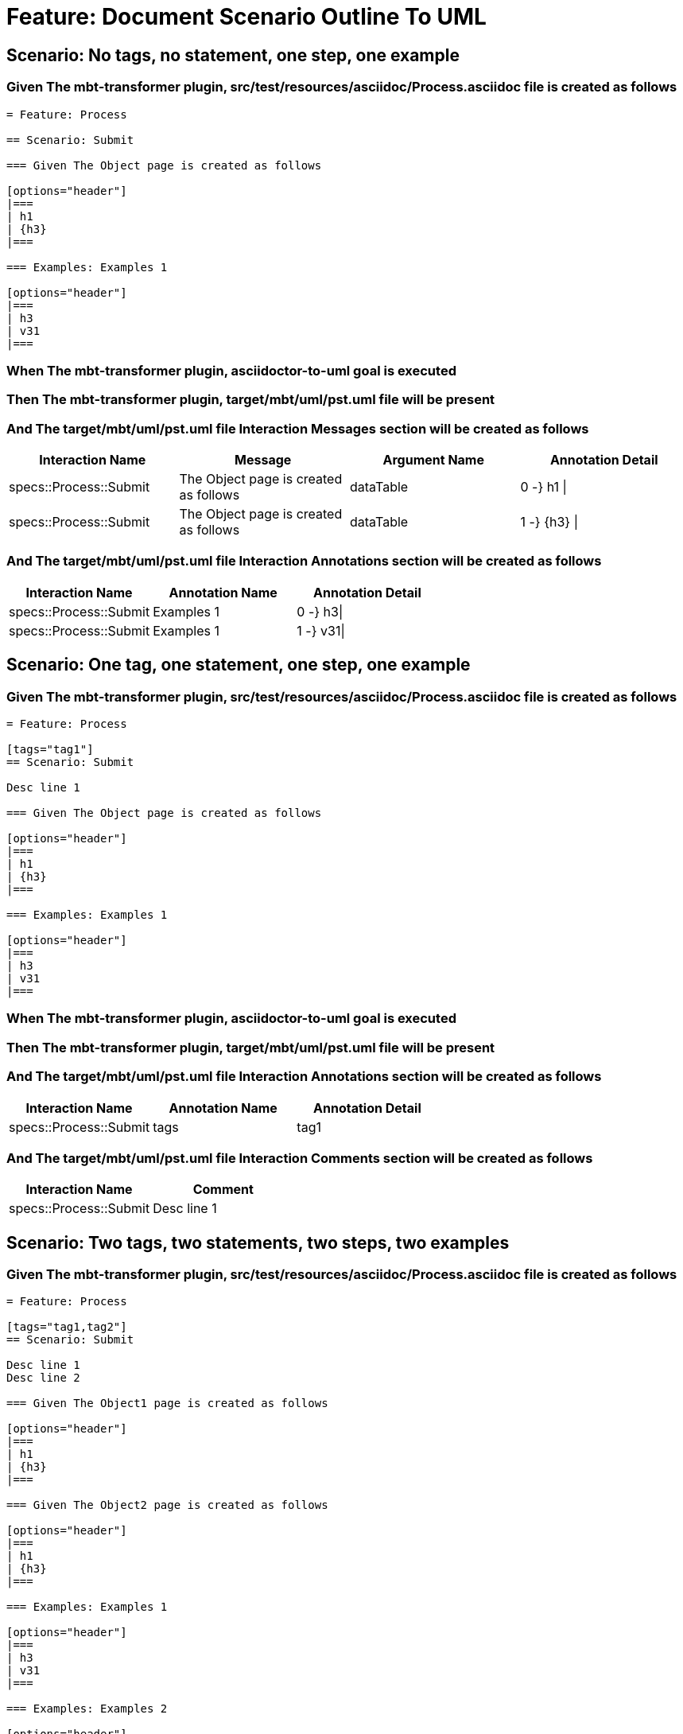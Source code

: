 = Feature: Document Scenario Outline To UML

== Scenario: No tags, no statement, one step, one example

=== Given The mbt-transformer plugin, src/test/resources/asciidoc/Process.asciidoc file is created as follows

----
= Feature: Process

== Scenario: Submit

=== Given The Object page is created as follows

[options="header"]
|===
| h1
| {h3}
|===

=== Examples: Examples 1

[options="header"]
|===
| h3
| v31
|===
----

=== When The mbt-transformer plugin, asciidoctor-to-uml goal is executed

=== Then The mbt-transformer plugin, target/mbt/uml/pst.uml file will be present

=== And The target/mbt/uml/pst.uml file Interaction Messages section will be created as follows

[options="header"]
|===
| Interaction Name| Message| Argument Name| Annotation Detail
| specs::Process::Submit| The Object page is created as follows| dataTable| 0 -} h1 \|
| specs::Process::Submit| The Object page is created as follows| dataTable| 1 -} {h3} \|
|===

=== And The target/mbt/uml/pst.uml file Interaction Annotations section will be created as follows

[options="header"]
|===
| Interaction Name| Annotation Name| Annotation Detail
| specs::Process::Submit| Examples 1| 0 -} h3\|
| specs::Process::Submit| Examples 1| 1 -} v31\|
|===

== Scenario: One tag, one statement, one step, one example

=== Given The mbt-transformer plugin, src/test/resources/asciidoc/Process.asciidoc file is created as follows

----
= Feature: Process

[tags="tag1"]
== Scenario: Submit

Desc line 1

=== Given The Object page is created as follows

[options="header"]
|===
| h1
| {h3}
|===

=== Examples: Examples 1

[options="header"]
|===
| h3
| v31
|===
----

=== When The mbt-transformer plugin, asciidoctor-to-uml goal is executed

=== Then The mbt-transformer plugin, target/mbt/uml/pst.uml file will be present

=== And The target/mbt/uml/pst.uml file Interaction Annotations section will be created as follows

[options="header"]
|===
| Interaction Name| Annotation Name| Annotation Detail
| specs::Process::Submit| tags| tag1
|===

=== And The target/mbt/uml/pst.uml file Interaction Comments section will be created as follows

[options="header"]
|===
| Interaction Name| Comment
| specs::Process::Submit| Desc line 1
|===

== Scenario: Two tags, two statements, two steps, two examples

=== Given The mbt-transformer plugin, src/test/resources/asciidoc/Process.asciidoc file is created as follows

----
= Feature: Process

[tags="tag1,tag2"]
== Scenario: Submit

Desc line 1
Desc line 2

=== Given The Object1 page is created as follows

[options="header"]
|===
| h1
| {h3}
|===

=== Given The Object2 page is created as follows

[options="header"]
|===
| h1
| {h3}
|===

=== Examples: Examples 1

[options="header"]
|===
| h3
| v31
|===

=== Examples: Examples 2

[options="header"]
|===
| h3
| v32
|===
----

=== When The mbt-transformer plugin, asciidoctor-to-uml goal is executed

=== Then The mbt-transformer plugin, target/mbt/uml/pst.uml file will be present

=== And The target/mbt/uml/pst.uml file Interaction Annotations section will be created as follows

[options="header"]
|===
| Interaction Name| Annotation Name| Annotation Detail
| specs::Process::Submit| tags| tag{Index}
|===

=== And The target/mbt/uml/pst.uml file Interaction Comments section will be created as follows

[options="header"]
|===
| Interaction Name| Comment
| specs::Process::Submit| Desc line 1\nDesc line 2
|===

=== And The target/mbt/uml/pst.uml file Interaction Messages section will be created as follows

[options="header"]
|===
| Interaction Name| Message
| specs::Process::Submit| The Object{Index} page is created as follows
|===

=== And The target/mbt/uml/pst.uml file Interaction Annotations section will be created as follows

[options="header"]
|===
| Interaction Name| Annotation Name| Annotation Detail
| specs::Process::Submit| Examples {Index}| 0 -} h3\|
| specs::Process::Submit| Examples {Index}| 1 -} v3{Index}\|
|===

=== Examples: Indices

[options="header"]
|===
| Index
| 1
| 2
|===

== Scenario: Three tags, three statements, three steps, three examples

=== Given The mbt-transformer plugin, src/test/resources/asciidoc/Process.asciidoc file is created as follows

----
= Feature: Process

[tags="tag1,tag2,tag3"]
== Scenario: Submit

Desc line 1
Desc line 2
Desc line 3

=== Given The Object1 page is created as follows

[options="header"]
|===
| h1
| {h3}
|===

=== Given The Object2 page is created as follows

[options="header"]
|===
| h1
| {h3}
|===

=== Given The Object3 page is created as follows

[options="header"]
|===
| h1
| {h3}
|===

=== Examples: Examples 1

[options="header"]
|===
| h3
| v31
|===

=== Examples: Examples 2

[options="header"]
|===
| h3
| v32
|===
=== Examples: Examples 3

[options="header"]
|===
| h3
| v33
|===
----

=== When The mbt-transformer plugin, asciidoctor-to-uml goal is executed

=== Then The mbt-transformer plugin, target/mbt/uml/pst.uml file will be present

=== And The target/mbt/uml/pst.uml file Interaction Annotations section will be created as follows

[options="header"]
|===
| Interaction Name| Annotation Name| Annotation Detail
| specs::Process::Submit| tags| tag{Index}
|===

=== And The target/mbt/uml/pst.uml file Interaction Comments section will be created as follows

[options="header"]
|===
| Interaction Name| Comment
| specs::Process::Submit| Desc line 1\nDesc line 2\nDesc line 3
|===

=== And The target/mbt/uml/pst.uml file Interaction Messages section will be created as follows

[options="header"]
|===
| Interaction Name| Message
| specs::Process::Submit| The Object{Index} page is created as follows
|===

=== And The target/mbt/uml/pst.uml file Interaction Annotations section will be created as follows

[options="header"]
|===
| Interaction Name| Annotation Name| Annotation Detail
| specs::Process::Submit| Examples {Index}| 0 -} h3\|
| specs::Process::Submit| Examples {Index}| 1 -} v3{Index}\|
|===

=== Examples: Indices

[options="header"]
|===
| Index
| 1
| 2
| 3
|===

== Scenario: Selected tags

=== Given The mbt-transformer plugin, src/test/resources/asciidoc/Process.asciidoc file is created as follows

----
= Feature: Process

[tags="tag1"]
== Scenario: Submit

=== Given The Object1 page is empty

=== Examples: Examples 1

[options="header"]
|===
| h3
| v31
|===

[tags="tag2"]
== Scenario: Submit2

=== Given The Object1 page is empty

=== Examples: Examples 1

[options="header"]
|===
| h3
| v31
|===
----

=== When The mbt-transformer plugin, asciidoctor-to-uml goal is executed with

[options="header"]
|===
| Tags
| tag1
|===

=== Then The mbt-transformer plugin, target/mbt/tag1/uml/pst.uml file will be present

=== And The target/mbt/tag1/uml/pst.uml file Interaction section will be created as follows

[options="header"]
|===
| Interaction Name
| specs::Process::Submit
|===

=== And The target/mbt/tag1/uml/pst.uml file Interaction section won't be created as follows

[options="header"]
|===
| Interaction Name
| specs::Process::Submit2
|===
